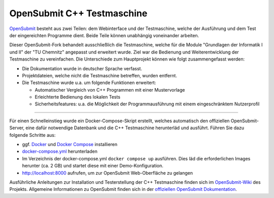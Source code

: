 OpenSubmit C++ Testmaschine
============================

`OpenSubmit <https://github.com/troeger/opensubmit>`_ besteht aus zwei Teilen: dem Webinterface und der Testmaschine, welche der Ausführung und dem Test der eingereichten Programme dient. Beide Teile können unabhängig voneinander arbeiten.

Dieser OpenSubmit-Fork behandelt ausschließlich die Testmaschine, welche für die Module "Grundlagen der Informatik I und II" der "TU Chemnitz" angepasst und erweitert wurde. Ziel war die Bedienung und Weiterentwicklung der Testmaschine zu vereinfachen. Die Unterschiede zum Hauptprojekt können wie folgt zusammengefasst werden:

* Die Dokumentation wurde in deutscher Sprache verfasst.
* Projektdateien, welche nicht die Testmaschine betreffen, wurden entfernt.
* Die Testmaschine wurde u.a. um folgende Funktionen erweitert:

  * Automatischer Vergleich von C++ Programmen mit einer Mustervorlage
  * Erleichterte Bedienung des lokalen Tests
  * Sicherheitsfeatures: u.a. die Möglichkeit der Programmausführung mit einem eingeschränktem Nutzerprofil

------------

Für einen Schnelleinstieg wurde ein Docker-Compose-Skript erstellt, welches automatisch den offiziellen OpenSubmit-Server, eine dafür notwendige Datenbank und die C++ Testmaschine herunterläd und ausführt. Führen Sie dazu folgende Schritte aus:

* ggf. `Docker <https://docs.docker.com/get-docker/>`_ und `Docker Compose <https://docs.docker.com/compose/install/>`_ installieren
* `docker-compose.yml <https://raw.githubusercontent.com/mGrapf/opensubmit/master/docker-compose.yml>`_ herunterladen
* Im Verzeichnis der docker-compose.yml ``docker compose up`` ausführen. Dies läd die erforderlichen Images herunter (ca. 2 GB) und startet diese mit einer Demo-Konfiguration.
* `http://localhost:8000 <http://localhost:8000>`_ aufrufen, um zur OpenSubmit Web-Oberfläche zu gelangen

Ausführliche Anleitungen zur Installation und Testerstellung der C++ Testmaschine finden sich im `OpenSubmit-Wiki <https://github.com/mGrapf/opensubmit/wiki>`_ des Projekts.
Allgemeine Informationen zu OpenSubmit finden sich in der `offiziellen OpenSubmit Dokumentation <http://docs.open-submit.org/>`_.

